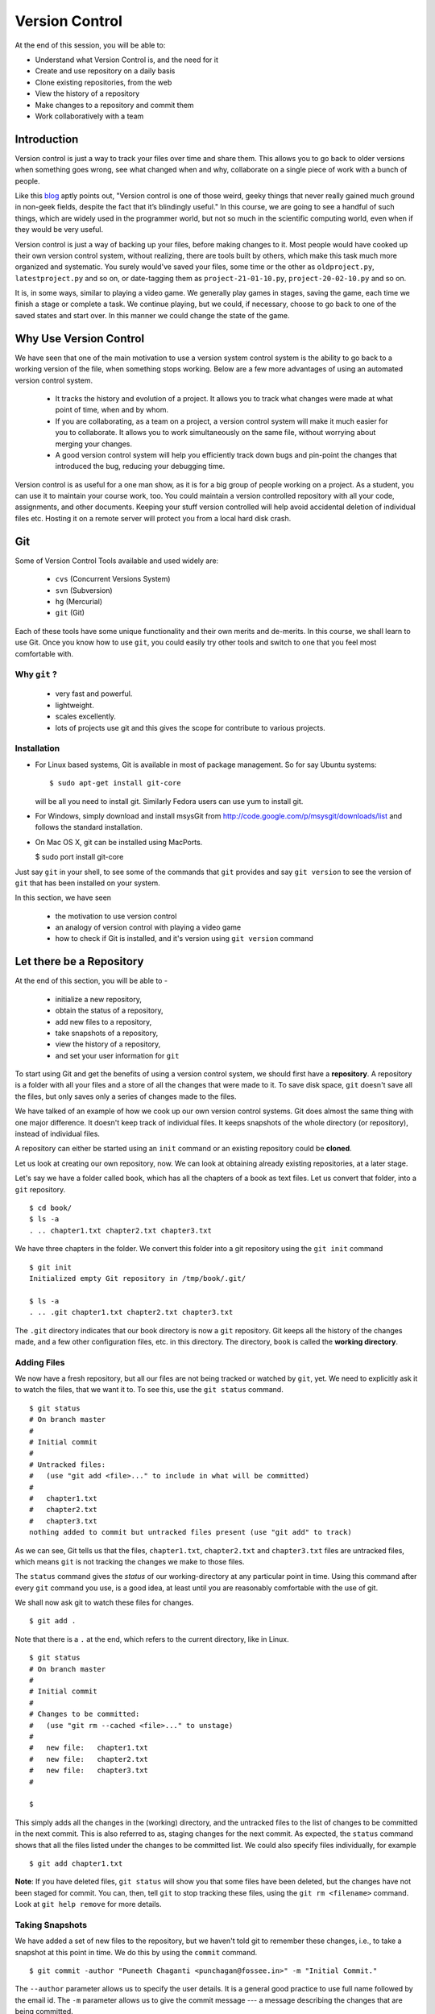 .. highlight:: console

===============
Version Control
===============

At the end of this session, you will be able to:

-  Understand what Version Control is, and the need for it
-  Create and use repository on a daily basis
-  Clone existing repositories, from the web
-  View the history of a repository
-  Make changes to a repository and commit them
-  Work collaboratively with a team

Introduction
============

Version control is just a way to track your files over time and share them.
This allows you to go back to older versions when something goes wrong, see
what changed when and why, collaborate on a single piece of work with a bunch
of people.

Like this
`blog <http://karlagius.com/2009/01/09/version-control-for-the-masses/>`_
aptly points out, "Version control is one of those weird, geeky things that
never really gained much ground in non-geek fields, despite the fact that
it’s blindingly useful." In this course, we are going to see a handful of
such things, which are widely used in the programmer world, but not so much
in the scientific computing world, even when if they would be very useful.

Version control is just a way of backing up your files, before making changes
to it. Most people would have cooked up their own version control system,
without realizing, there are tools built by others, which make this task much
more organized and systematic. You surely would've saved your files, some
time or the other as ``oldproject.py``, ``latestproject.py`` and so on, or
date-tagging them as ``project-21-01-10.py``, ``project-20-02-10.py`` and so
on.

It is, in some ways, similar to playing a video game. We generally play games
in stages, saving the game, each time we finish a stage or complete a task.
We continue playing, but we could, if necessary, choose to go back to one of
the saved states and start over. In this manner we could change the state of
the game.

Why Use Version Control
=======================

We have seen that one of the main motivation to use a version system control
system is the ability to go back to a working version of the file, when
something stops working. Below are a few more advantages of using an
automated version control system.

    - It tracks the history and evolution of a project. It allows you to
      track what changes were made at what point of time, when and by whom.

    - If you are collaborating, as a team on a project, a version control
      system will make it much easier for you to collaborate. It allows you
      to work simultaneously on the same file, without worrying about merging
      your changes.

    - A good version control system will help you efficiently track down bugs
      and pin-point the changes that introduced the bug, reducing your
      debugging time.

Version control is as useful for a one man show, as it is for a big group of
people working on a project. As a student, you can use it to maintain your
course work, too. You could maintain a version controlled repository with all
your code, assignments, and other documents. Keeping your stuff version
controlled will help avoid accidental deletion of individual files etc.
Hosting it on a remote server will protect you from a local hard disk crash.

Git
===

Some of Version Control Tools available and used widely are:

  - ``cvs`` (Concurrent Versions System)
  - ``svn`` (Subversion)
  - ``hg`` (Mercurial)
  - ``git`` (Git)

Each of these tools have some unique functionality and their own merits and
de-merits. In this course, we shall learn to use Git. Once you know how to
use ``git``, you could easily try other tools and switch to one that you feel
most comfortable with.

Why ``git`` ?
------------

   - very fast and powerful.
   - lightweight.
   - scales excellently.
   - lots of projects use git and this gives the scope for contribute to
     various projects.

Installation
------------

- For Linux based systems, Git is available in most of package management. So
  for say Ubuntu systems::

   $ sudo apt-get install git-core

  will be all you need to install git. Similarly Fedora users can use yum to
  install git.

- For Windows, simply download and install msysGit from
  http://code.google.com/p/msysgit/downloads/list and follows the standard
  installation.

- On Mac OS X, git can be installed using MacPorts.

  $ sudo port install git-core

Just say ``git`` in your shell, to see some of the commands that ``git``
provides and say ``git version`` to see the version of ``git`` that has been
installed on your system.

In this section, we have seen

  - the motivation to use version control
  - an analogy of version control with playing a video game
  - how to check if Git is installed, and it's version using ``git version``
    command

Let there be a Repository
=========================

At the end of this section, you will be able to -

  - initialize a new repository,
  - obtain the status of a repository,
  - add new files to a repository,
  - take snapshots of a repository,
  - view the history of a repository,
  - and set your user information for ``git``

To start using Git and get the benefits of using a version control system, we
should first have a **repository**. A repository is a folder with all your
files and a store of all the changes that were made to it. To save disk
space, ``git`` doesn't save all the files, but only saves only a series of
changes made to the files.

We have talked of an example of how we cook up our own version control
systems. Git does almost the same thing with one major difference. It doesn't
keep track of individual files. It keeps snapshots of the whole directory (or
repository), instead of individual files.

A repository can either be started using an ``init`` command or an existing
repository could be **cloned**.

Let us look at creating our own repository, now. We can look at obtaining
already existing repositories, at a later stage.

Let's say we have a folder called ``book``, which has all the chapters of a
book as text files. Let us convert that folder, into a ``git`` repository.

::

    $ cd book/
    $ ls -a
    . .. chapter1.txt chapter2.txt chapter3.txt


We have three chapters in the folder. We convert this folder into a git
repository using the ``git init`` command

::

    $ git init
    Initialized empty Git repository in /tmp/book/.git/

    $ ls -a
    . .. .git chapter1.txt chapter2.txt chapter3.txt


The ``.git`` directory indicates that our book directory is now a ``git``
repository. Git keeps all the history of the changes made, and a few other
configuration files, etc. in this directory. The directory, ``book`` is
called the **working directory**.

Adding Files
------------

We now have a fresh repository, but all our files are not being tracked or
watched by ``git``, yet. We need to explicitly ask it to watch the files,
that we want it to. To see this, use the ``git status`` command.

::

    $ git status
    # On branch master
    #
    # Initial commit
    #
    # Untracked files:
    #   (use "git add <file>..." to include in what will be committed)
    #
    #	chapter1.txt
    #	chapter2.txt
    #	chapter3.txt
    nothing added to commit but untracked files present (use "git add" to track)

As we can see, Git tells us that the files, ``chapter1.txt``,
``chapter2.txt`` and ``chapter3.txt`` files are untracked files, which means
``git`` is not tracking the changes we make to those files.

The ``status`` command gives the *status* of our working-directory at any
particular point in time. Using this command after every ``git`` command you
use, is a good idea, at least until you are reasonably comfortable with the
use of git.

We shall now ask git to watch these files for changes.

::

    $ git add .

Note that there is a ``.`` at the end, which refers to the current directory,
like in Linux.

::

    $ git status
    # On branch master
    #
    # Initial commit
    #
    # Changes to be committed:
    #   (use "git rm --cached <file>..." to unstage)
    #
    #	new file:   chapter1.txt
    #	new file:   chapter2.txt
    #	new file:   chapter3.txt
    #

    $

This simply adds all the changes in the (working) directory, and the
untracked files to the list of changes to be committed in the next commit.
This is also referred to as, staging changes for the next commit. As
expected, the ``status`` command shows that all the files listed under the
changes to be committed list. We could also specify files individually, for
example

::

    $ git add chapter1.txt

**Note**: If you have deleted files, ``git status`` will show you that some
files have been deleted, but the changes have not been staged for commit. You
can, then, tell ``git`` to stop tracking these files, using the ``git rm
<filename>`` command. Look at ``git help remove`` for more details.

Taking Snapshots
----------------

We have added a set of new files to the repository, but we haven't told
git to remember these changes, i.e., to take a snapshot at this point
in time. We do this by using the ``commit`` command.

::

    $ git commit -author "Puneeth Chaganti <punchagan@fossee.in>" -m "Initial Commit."

The ``--author`` parameter allows us to specify the user details. It is a
general good practice to use full name followed by the email id. The ``-m``
parameter allows us to give the commit message --- a message describing the
changes that are being committed.

Git has now taken a snapshot of our repository and has attached our
description along with it. To see the status of the files in the repository,
use the ``git status`` command.

::

    $ git status
    # On branch master
    nothing to commit (working directory clean)

Git tells you that there are no changes pending to be committed and the
working directory is clean.

Snapshot's Thumbnail views
--------------------------

To see the history of the changes to our repository, we use ``git log``. We
can view the change that we just made to our repository.

::

    $ git log
    commit ce1acaabfc262f4b26269a90d5f3edd72761e11b
    Author: Puneeth Chaganti <punchagan@fossee.in>
    Date:   Sat Nov 12 12:36:06 2011

        Initial Commit.


As we already discussed, git keeps track of the changes that are made to the
files in the repository. Notice, that our ``log`` is showing a **changeset**.
A changeset is nothing but a set of changes made to the repository between
two consecutive commits (the action of taking snapshots). Notice that ``git``
also shows the date at which the commit was made and the description of the
changeset.

User information
----------------

But there are two things, that can be changed. Firstly, it is unnecessary to
keep typing the user information each and every time we make a commit.
Secondly, it is not very convenient to enter a multi-line commit message from
the terminal.

We solve the problem of the username by setting it, using the ``config``
command.

::
    $ git config --global user.name "Puneeth Chaganti"
    $ git config --global user.email "punchagan@fossee.in"

This is a global setting for all the projects that we are working on. We
could also set the details, at a repository level. We shall look at this in
due course.

Let us now make another commit to see if this has taken effect. Let us
add author information to all the chapters that we have.

::

    Author: Puneeth Chaganti


Once we have added this to all the files, let us commit this change. We again
used the ``git commit`` command to commit the changes that we have made.

::

    $ git commit

We are now prompted with a window of our favorite editor. We can now type out
our commit message in the editor window. Unlike before, now we can
comfortably type a longer multi-line message.

There are some recommended practices for commit messages, too. It is a
general practice to have a summary line in the commit message which is no
longer than 60 to 65 characters giving a summary of the change committed.
This is followed up with an explanation of why this was changed, what is the
effect of this change, known bugs/issues remaining, if any, etc.

::

    Add author info to all the chapters

    All the chapters must have an author info. Added Puneeth Chaganti
    as the author. New authors can be added in newlines.

``git log`` should now show us both the changes that we have made. Notice
that the username settings are being used and also, the summary of the
changeset shows only the first line in the description that we have added.
Also, notice that ``git`` shows the commits in the reverse chronological
order, which is useful.

In this section, we have learned to -

  - initialize a new repository using ``git init``,
  - get the status of a repository using ``git status``,
  - use the ``git help`` to get help about any ``git`` command,
  - make commits of changes to files, using ``git commit``
  - view the history of the repository using the ``git log`` command,
  - and, set our user information in the global configuration.

But why commit?
===============

At the end of this section, you will be able to -

  - undo changes to your repository,
  - view the differences between any two states of a repository,
  - understand how revisions are numbered and use it as arguments to
    commands,

You must already be wondering, why we need all the overhead of
``commit`` and ``log``, etc. What is all this fuss about? "Isn't it
just a waste of time?"

Reverting Changes
-----------------

While you were wondering, let's say your friend walks in and together you
make a lot of changes.

1. You replace all the occurrences of ``&`` in ``chapter1.txt`` with
``and``.
2. You delete the ``chapter3.txt`` file.

::

    $ rm chapter3.txt
    $ git status

    # On branch master
    # Changes not staged for commit:
    #   (use "git add/rm <file>..." to update what will be committed)
    #   (use "git checkout -- <file>..." to discard changes in working directory)
    #
    #	deleted:    chapter3.txt
    #
    no changes added to commit (use "git add" and/or "git commit -a")


But after a while, you realize that these changes are unwarranted. You want
to go back to the previous state, undoing all the changes that you made,
after your friend arrived.

The undo in your editor may allow undoing the first change (if you haven't
closed it after making the changes) but there's no way you could get back
your ``chapter3.txt`` file, using your editor. But don't worry. Git to the
rescue!

As the output of the ``git status`` is telling us, we can use the
``checkout`` command to discard changes in the working directory.  We could
either discard all the changes at once, or do it one file at a time.

::

    $ git checkout chapter3.txt
    $ git status

You can see that the changes to chapter1.txt are still untouched. To undo all
the changes to the repository, we can use the ``checkout`` command with a
``.`` as an argument. But, let's not do it, since we wish to commit these
changes.

Viewing Changes
---------------

Let's say we now want to ``commit`` these changes, but we are not sure of all
the changes that we have made to the file, since it's been a while after we
made the changes. We could use the ``diff`` command to see all the changes
that have been made in the file.

::

    $ git diff
    diff --git a/chapter1.txt b/chapter1.txt
    index d082bea..bfe8449 100644
    --- a/chapter1.txt
    +++ b/chapter1.txt
    @@ -1,5 +1,5 @@
    -Introduction & Motivation
    -Creating & Getting repositories
    +Introduction and Motivation
    +Creating and Getting repositories
     Revision history
    -Making & sharing changes
    -Merges & Conflicts
    +Making and sharing changes
    +Merges and Conflicts

You see some cryptic output, but it's essentially giving you the list of
changes made to the file. All the lines that were deleted are preceded by a
``-`` and all the new-lines are preceded by a ``+``. You can see that the
``&`` occurrences have been replaces with ``and``.

We should note here that, the ``diff`` wouldn't make much sense, if we had
some binary files like ``.jpg`` or ``.pdf`` files. We would see some
gibberish in the output.

.. Gittified until till here.

Let us now commit this change.
::

    $ hg commit

    Replace all occurrences of & with and

    On the suggestion of Madhusudan C S.

    HG: Enter commit message.  Lines beginning with 'HG:' are removed.
    HG: Leave message empty to abort commit.

::

    $ hg log

We can see the history of all the commits that we have made in our
project. This gives us a brief description of all the changes made, by
showing us the summary line of all the commits. What if we want to get more
details?

We can pass an additional argument, ``-v`` or ``--verbose``,  to ``hg log``
to get the whole commit message, instead of just the summary.

::

    $ hg log -v

As you can see, the logs have started getting longer (and hence have been
dropped from the output) and getting out of our screen. Also, we are not
always, interested to see the whole history of the project. It would often
suffice to see the last few commits.

To limit the output of ``hg log``, we could use the ``-l`` or ``--limit``
argument
::

    $ hg log -v -l3

This will give us log of only the last three commits and not the whole
history of the project.

Revision Numbering
------------------

Often, the level of detail provided by the commit messages is also not
enough. We would want to see what *exactly* changed with a commit, probably
as a ``diff``. We could do that using **revision numbers**.

Have a look at the logs that the previous ``log`` command has
printed and look at the ``changeset`` line. It shows a number followed
by a semi-colon and some long hexa-decimal string. The number is
called the **revision number**. It is an identifier for the commit,
and can be along with various commands to specify the revision number,
if required.

Let's say we wish to see the changes between revision 1 and revision 2. We
shall use the ``diff`` command to do this.
::

    $ hg diff -r1 -r2

The diff command takes two revision numbers as arguments and gives the
changes made from revision in the first argument to revision in the second
argument.
::

    $ hg diff -r0 -r2

The above command will show all the changes made after revision 0 up to
revision 2.

The revision number can also be passed as an argument to many other commands.
For instance, we can check the logs of the very first commit, by saying
::

    $ hg log -r0
    changeset:   0:cbf6e2a375b4
    tag:         tip
    user:        punchagan@shrike.aero.iitb.ac.in
    date:        Fri Jan 28 14:04:07 2011 +0530
    summary:     Initial Commit

You could also specify a range of commits whose logs you would like to
see. Say, we would like to see the last two commits,
::

    $ hg log -r0:2

You could also see the changes made to a particular file, in the
specified range of the commits. Say, we wish to see the changes made
to the ``chapter2.txt`` file in the last two commits.
::

    $ hg log -r0:2 chapter2.txt
    changeset:   1:3163b8db10bb
    user:        Puneeth Chaganti <punchagan@fossee.in>
    date:        Fri Jan 28 16:21:29 2011 +0530
    summary:     Add author info to all the chapters

Notice that it shows only the logs of revision 1, since no changes
were made to the specified file in the second commit.

In this section, we have learnt to -

  - undo changes to the repository using ``hg revert``,
  - view changes done to the repository using ``hg diff``
  - use revision numbers as arguments to different ``hg`` commands

Collaborating with Mercurial
============================

At the end of this section, you will be able to -

  - clone existing repositories,
  - share your repositories with peers,
  - use version control for collaborating with your peers,

When motivating the use of version control systems, we spoke a lot about
collaboration and sharing our changes with our peers. Let us now see how we
can share our project with our peers and collaborate with them.

Cloning Repositories
--------------------

For this purpose let us create a central repository, a copy of our
repository, which is different from the one in which we are working. The
``clone`` command is used to **clone** or replicate an existing repository.

::

    $ hg clone book book-repo

This creates a copy of our repository, ``book``, with the name ``book-repo``.
The syntax of the ``clone`` command is -- ``hg clone SOURCE [DEST]``, where
the optional argument DEST is being represented in brackets. Here we are
giving book-repo as the destination.

The clone command can be used to replicate already existing repositories,
either on your own machine or on some remote machine somewhere on the
network. Since, ``hg`` maintains a copy of the full repository with every
copy of the repository, the two copies that we have are exactly equivalent.

``book-repo`` is the repository we shall be using as a central repository
and share it with our peers.

Sharing Repositories
--------------------

A mercurial repository can be shared in multiple ways. We shall use the
``http`` protocol to share the repository. Mercurial comes inbuilt with a
tiny server that can be used to share your repository over the network. To
start sharing the repository, we say

::

    $ cd ../book-repo
    $ hg serve

This will start serving the repository on the network on the port 8000.
Anybody in your network can access the repository in their browsers. Let us
see how it looks, in our own browser. We open the url `http://localhost:8000`
in our browser.

Let's say, our friend Madhu, now wants  to clone this repository. He will use
our ip-address and the port on which  we are serving the repository, to clone
the repository. Instead of using two machines, for the purposes of
demonstration, we shall clone into our own machine, with a different name.

::

    $ hg clone http://192.168.1.101:8000 book-madhu

This will clone the repository to the folder, ``book-madhu``. The log of the
repository will, obviously, be the same as our original repository.

::

    $ hg log

Sharing Changes
---------------

Let's say, Madhu now makes some changes to the repository.

1. He adds his name to the Authors list.
2. He moves down the Getting repositories part into a different section.

::

    $ hg diff
    diff -r 98f7f4a1bb4d chapter1.txt
    --- a/chapter1.txt	Fri Jan 28 16:24:42 2011 +0530
    +++ b/chapter1.txt	Fri Jan 28 23:03:37 2011 +0530
    @@ -2,6 +2,7 @@
                            =======================

     Author: Puneeth Chaganti
    +        Madhusudan CS
     Date: 2011-01-28 13:58:47 IST


    @@ -9,8 +10,9 @@
     Table of Contents
     =================
     1 Introduction and Motivation
    -2 Creating and Getting repositories
    +2 Creating
     3 Revision history
     4 Making and sharing changes
    -5 Merges and Conflicts
    +5 Getting repositories
    +6 Merges and Conflicts

He then commits these changes and **pushes** them to the central repository
that we have created.

::

    $ hg commit
    $ hg push
    pushing to http://192.168.1.101:8000
    searching for changes
    ssl required

The push failed, obviously, since we have not taken care of access rights
etc. It doesn't make much sense to allow anybody to make changes to a public
repository, by default. We will need to make changes to the settings of the
repository to allow this. **Note**: This is obviously not a safe way to share
your repository, but for our purposes, this is sufficient.

We add the following lines to the ``.hg/hgrc`` of the ``book-repo``
repository.
::

    [web]
    push_ssl=False
    allow_push=*

This will allow anybody to push to the repository, now.

By the way, this ``hgrc`` is a repository level configuration file. We could
also set the details of the user information in this file.

Madhusudan can now push and his changes will appear in the central
repository.

::

    $ hg push

Let's confirm it in the web interface that we started with the ``hg serve``
command.

Pulling Changes
---------------

Let us now **pull** these changes into our original repository ``book`` that
we have been working with. Before pulling the changes, we can use the command
``hg incoming`` to see the changes that have been made to the repository
after our last **pull** and the changesets that will be coming into our
repository after we do a **pull**.

::

    $ hg incoming
    abort: repository default not found!

What is going on here? This is because, we didn't clone our repository
``book`` from the central repository ``book-repo``. We can now add the
location of the central repository to the ``hgrc`` file, of this project.

::

    [paths]
    default = /home/punchagan/book-repo

Now, we can check the incoming changes.

::

    $ hg incoming
    searching for changes
    changeset:   3:3cd54926dbea
    tag:         tip
    user:        Madhusudan CS <madhusudancs@fossee.in>
    date:        Fri Jan 28 23:08:25 2011 +0530
    summary:     Add myself as author; Move getting repositories to section 5


To now **pull** these changes, we use the ``pull`` command.

::

    $ hg pull
    pulling from /home/punchagan/book-repo
    searching for changes
    adding changesets
    adding manifests
    adding file changes
    added 1 changesets with 1 changes to 1 files
    (run 'hg update' to get a working copy)


*Note* that ``hg`` is giving us a message, asking us to run a ``hg update``
 to get a working copy. Let us try to understand what this is.

As already explained, ``.hg`` folder has all the information about the
changesets of the repository. When we do a ``pull`` the changesets from the
remote repository are pulled to our repository, but our working directory is
not affected by these changes. To see this, we could use the ``hg parent``
command.

::

    $ hg parent
    changeset:   2:98f7f4a1bb4d
    user:        Puneeth Chaganti <punchagan@fossee.in>
    date:        Fri Jan 28 16:24:42 2011 +0530
    summary:     Replace all occurrences of & with and

As we can see, the parent is still our last commit, and the changes made by
Madhusudan are still not in our working directory. To get these changes we do
the update as suggested by ``hg``.

::

    $ hg up
    1 files updated, 0 files merged, 0 files removed, 0 files unresolved
    $ hg parent
    changeset:   3:3cd54926dbea
    tag:         tip
    user:        Madhusudan CS <madhusudancs@fossee.in>
    date:        Fri Jan 28 23:08:25 2011 +0530
    summary:     Add myself as author; Move getting repositories to section 5

As expected the **update** command updates the parent to the latest changes
that we just pulled from the remote repository.

The update command can also be used to go back into an older revision, by
specifying the revision to which we want to go to.

::

    $ hg up -r1
    1 files updated, 0 files merged, 0 files removed, 0 files unresolved
    $ hg parent
    changeset:   1:3163b8db10bb
    user:        Puneeth Chaganti <punchagan@fossee.in>
    date:        Fri Jan 28 16:21:29 2011 +0530
    summary:     Add author info to all the chapters
    $ hg cat chapter1.txt
    # Displays the contents of the chapter1.txt file as in revision 1.

To return to the latest revision we just use the ``up`` or ``update`` command
without specifying any revision number.

::

    $ hg up
    1 files updated, 0 files merged, 0 files removed, 0 files unresolved
    $ hg parent
    changeset:   3:3cd54926dbea
    tag:         tip
    user:        Madhusudan CS <madhusudancs@fossee.in>
    date:        Fri Jan 28 23:08:25 2011 +0530
    summary:     Add myself as author; Move getting repositories to section 5

Simultaneous Changes
--------------------

Ok, we have been talking about collaboration, but this is a nice situation,
where I was not changing anything while Madhusudan was changing the file,
incidentally.

Now, let's say, both of us are editing the file at the same time, but
different parts of it.  Say, I change the title of the section 2.
::

    $ hg diff
    diff -r 3cd54926dbea chapter1.txt
    --- a/chapter1.txt	Fri Jan 28 23:08:25 2011 +0530
    +++ b/chapter1.txt	Fri Jan 28 23:45:19 2011 +0530
    @@ -10,7 +10,7 @@
     Table of Contents
     =================
     1 Introduction and Motivation
    -2 Creating
    +2 Creating repositories
     3 Revision history
     4 Making and sharing changes
     5 Getting repositories
    $ hg commit
    $ hg push
    pushing to /home/punchagan/book-repo
    searching for changes
    adding changesets
    adding manifests
    adding file changes
    added 1 changesets with 1 changes to 1 files

Also, let us assume Madhusudan adds an additional section called References.
::

    $ hg diff
    diff -r 3cd54926dbea chapter1.txt
    --- a/chapter1.txt	Fri Jan 28 23:08:25 2011 +0530
    +++ b/chapter1.txt	Fri Jan 28 23:47:05 2011 +0530
    @@ -15,4 +15,4 @@
     4 Making and sharing changes
     5 Getting repositories
     6 Merges and Conflicts
    -
    +7 References
    $ hg commit
    $ hg log

Let us now compare the logs of the two repositories. You can see that both
the repositories have their topmost revision numbered as 4, but they are both
different. The identification number given to each revision is a local
identification. The hexadecimal string following that number is the actual
unique identification of that changeset, which will be unique across
repositories.

What happens now, when Madhusudan tries to push his changes to the central
repository?

::

    $ hg push
    pushing to http://192.168.1.101:8000
    searching for changes
    abort: push creates new remote heads!
    (did you forget to merge? use push -f to force)


The push failed! This is because, both of us have made changes, and they need
to be merged somehow. **Don't**, just for this one instance, take the advice
given by ``mercurial``. Using the ``-f`` would be disastrous. We will leave
out a discussion of that, for this course.

Madhusudan now needs to pull the new changes that have been pushed to the
repository after his last pull and **merge** them with his changes.

::

    $ hg pull
    pulling from http://192.168.1.101:8000
    searching for changes
    adding changesets
    adding manifests
    adding file changes
    added 1 changesets with 1 changes to 1 files (+1 heads)
    (run 'hg heads' to see heads, 'hg merge' to merge)
    $ hg merge
    merging chapter1.txt
    0 files updated, 1 files merged, 0 files removed, 0 files unresolved
    (branch merge, dont forget to commit)


We have now pull the changes from the central repository and merged them with
the changes in our repository. But, ``hg`` is warning us not to forget to
commit. Let's see what is the status of the repository at this point in time.

::

    $ hg st
    M chapter1.txt
    $ hg diff
    diff -r bd57162c31f6 chapter1.txt
    --- a/chapter1.txt	Fri Jan 28 23:51:52 2011 +0530
    +++ b/chapter1.txt	Sat Jan 29 00:00:39 2011 +0530
    @@ -10,7 +10,7 @@
     Table of Contents
     =================
     1 Introduction and Motivation
    -2 Creating
    +2 Creating repositories
     3 Revision history
     4 Making and sharing changes
     5 Getting repositories

As you can see, the changes pushed by us, changing the name of the section 2,
have now been made in the repository of Madhusudan. We will now need to
commit these changes.

::

    $ hg commit

We shall be using a commit message that makes it clear that we are merging.
We can now push this changes to the central repository. We could also check
the changes that will be pushed, before pushing them, using the ``hg
outgoing`` command.
::

    $ hg outgoing
    tag:         tip
    parent:      5:bd57162c31f6
    parent:      4:5c88c36f60de
    user:        Madhusudan CS <madhusudancs@fossee.in>
    date:        Sat Jan 29 00:02:53 2011 +0530
    summary:     Merge heads.

    changeset:   5:bd57162c31f6
    parent:      3:3cd54926dbea
    user:        Madhusudan CS <madhusudancs@fossee.in>
    date:        Fri Jan 28 23:51:52 2011 +0530
    summary:     Add additional References section
    $ hg push
    pushing to http://192.168.1.101:8000
    searching for changes
    adding changesets
    adding manifests
    adding file changes
    added 2 changesets with 2 changes to 1 files

The changes have now been successfully pushed! Let us look at the web
interface of the repo, to see that the changes have actually taken place. Let
us also have a look at the graph to, try and understand what has happened.

As we can see, a branch was created, when both of us started editing the file
simultaneously, and was then merged by Madhusudan CS.

Simultaneous Conflicting Changes
--------------------------------

We were lucky this time, in that we were editing separate parts of the file.
What will happen if we edited the same portion of the file, at the same time?
How would merges work? This will be the last thing that we are going to see
in this part of the course.

Let's say both of us edit the title of the section 6.

Let's say, I make the following changes, commit them and push them.

::

    $ hg diff
    diff -r ce3469a9446f chapter1.txt
    --- a/chapter1.txt	Sat Jan 29 00:02:53 2011 +0530
    +++ b/chapter1.txt	Sat Jan 29 10:30:21 2011 +0530
    @@ -14,5 +14,5 @@
     3 Revision history
     4 Making and sharing changes
     5 Getting repositories
    -6 Merges and Conflicts
    +6 Merging and resolving conflicts
     7 References
    $ hg commit
    $ hg push
    ...
    added 1 changesets with 1 changes to 1 files

Meanwhile, let's say Madhusudan was changing the same section title, as
follows.

::

    $ hg diff
    diff -r ce3469a9446f chapter1.txt
    --- a/chapter1.txt	Sat Jan 29 00:02:53 2011 +0530
    +++ b/chapter1.txt	Sat Jan 29 10:35:29 2011 +0530
    @@ -14,5 +14,5 @@
     3 Revision history
     4 Making and sharing changes
     5 Getting repositories
    -6 Merges and Conflicts
    +6 Simple Merges and Merges with Conflicts
     7 References
    $ hg commit
    $ hg push
    pushing to http://192.168.1.101:8000
    searching for changes
    abort: push creates new remote heads!
    (did you forget to merge? use push -f to force)
    $ hg pull
    ...
    added 1 changesets with 1 changes to 1 files (+1 heads)
    (run 'hg heads' to see heads, 'hg merge' to merge)
    $ hg merge
    0 files updated, 1 files merged, 0 files removed, 0 files unresolved
    (branch merge, dont forget to commit)


What happens now actually depends on how Mercurial is configured and the
programs available in your machine. You will either get a diff view with 3
panes or ``merge`` will insert markers in your file at the points where the
conflicts occur.

If you get a 3 pane view, the first pane is the actual file, where you make
changes, to resolve the conflicts. The second pane shows the changes that you
made, to the file. The last pane shows the changes that you pulled from the
original repo. Once you are satisfied with the changes, save and quit.

If you have a very minimal system, you might end up getting a file with
change markers, the original file being backed up. Open the file and resolve
the conflicts, deleting the markers. Once you are done, you need to tell
mercurial that you have resolved the conflicts manually.

::

    $ hg resolve -m chapter1.txt

Whatever be the process you have used for the merge, you will now need to
commit your changes, just like the simple merge that we performed.

::

    $ hg commit -m "Merge heads."
    $ hg push

We could look at the graph of the changes, in our web interface, being served
by the ``hg serve`` command. From the graph it is clear, how the merging has
occurred.

That brings us to the end of this tutorial on Mercurial. What we have covered
is nothing close to all the features of Mercurial. We've only scratched the
surface, but let's hope that this will get you started and you will be able
to organize your work and projects, better.

In this section, we have learnt how to -

- clone repositories, using ``hg clone``,
- serve our repositories via ``http`` using ``hg serve``,
- push changes to a repository using ``hg push``,
- check the changesets in a repository after last pull, using ``hg
  incoming``,
- pull changes from a repository using ``hg pull`` ,
- update the working directory, using ``hg update``,
- merge two heads, using ``hg merge``,
- and resolve conflicts using ``hg resolve``.

Additional Reading
==================

It is strongly recommended that you to go through the following topics, once
you are comfortable with using Mercurial on a day-to-day basis.

1. ``.hgignore``
#. ``hg rollback``
#. ``hg bisect``
#. ``hg backout``


References
==========

    - `A Visual Guide to Version Control <http://betterexplained.com/articles/a-visual-guide-to-version-control/>`_
    - `Version Control for the Masses <http://karlagius.com/2009/01/09/version-control-for-the-masses/>`_
    - `(Illustrated) Intro to Distributed Version Control <http://betterexplained.com/articles/intro-to-distributed-version-control-illustrated/>`_
    - `Understanding Mercurial <http://mercurial.selenic.com/wiki/UnderstandingMercurial>`_
    - `A Tutorial on Using Mercurial <http://mercurial.selenic.com/wiki/Tutorial>`_
    - `Hg Init: a Mercurial tutorial <http://hginit.com/>`_
    - `Beginners Guides <http://mercurial.selenic.com/wiki/BeginnersGuides>`_
    - `Software Carpentry <http://software-carpentry.org/4_0/vc/>`_


Appendix A - Definitions
========================

Definitions of a few commonly used terms.

Add
    Begin tracking a file (or a set of files) with Version Control.

Branch
    A diverged line of development.

Changeset
    An atomic collection of changes to the files in a repository.

Clone
    Creating a copy of an existing repository; New repo is self-contained.

Commit
    Taking a snapshot of the changes made in the repository (after the
    previous snapshot)

Conflict
    Occurs when two changesets have overlapping sections that have been
    modified.

Head
    A changeset with no child changesets.

History
    Cumulative of all the changesets of a repository.

Merge
    Combining two separate changesets into one merge changeset.

Repository (repo)
    - Loosely speaking, the folder with all the files and a store
      of the change history.
    - Strictly speaking, only the ``.hg`` directory that contains the change
      history.

Revert
    Going back to previous committed state of working directory or a file.

Revision
    A particular changeset.

Server
    A machine which serves the repository.

Tip
    Most recently changed head in a repository.

Update
    Updating the working directory to a particular revision or to the tip
    revision.

Working Directory
    The directory where all of the files and directories of the project are
    present.

..
   Local Variables:
   mode: rst
   indent-tabs-mode: nil
   sentence-end-double-space: nil
   fill-column: 77
   End:

